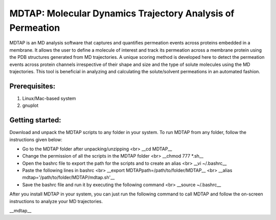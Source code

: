************************************************************
MDTAP: Molecular Dynamics Trajectory Analysis of Permeation
************************************************************

MDTAP is an MD analysis software that captures and quantifies permeation events across proteins embedded in a membrane. It allows the user to define a molecule of interest and track its permeation across a membrane protein using the PDB structures generated from MD trajectories. A unique scoring method is developed here to detect the permeation events across protein channels irrespective of their shape and size and the type of solute molecules using the MD trajectories. This tool is beneficial in analyzing and calculating the solute/solvent permeations in an automated fashion.


Prerequisites:
==============
1) Linux/Mac-based system
2) gnuplot


Getting started:
================
Download and unpack the MDTAP scripts to any folder in your system. To run MDTAP from any folder, follow the instructions given below:

- Go to the MDTAP folder after unpacking/unzipping <br> __cd MDTAP__
- Change the permission of all the scripts in the MDTAP folder <br> __chmod 777 *.sh__
- Open the bashrc file to export the path for the scripts and to create an alias <br> __vi  ~/.bashrc__
- Paste the following lines in bashrc <br> __export MDTAPpath=/path/to/folder/MDTAP__ <br> __alias mdtap='/path/to/folder/MDTAP/mdtap.sh'__
- Save the bashrc file and run it by executing the following command <br> __source ~/.bashrc__

After you install MDTAP in your system, you can just run the following command to call MDTAP and follow the on-screen instructions to analyze your MD trajectories.

__mdtap__
